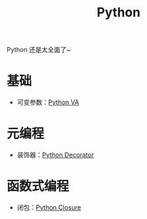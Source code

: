 :PROPERTIES:
:ID:       c7a6fb83-aaa7-485c-b32b-93ef16b7affa
:END:
#+title: Python

Python 还是太全面了~

* 基础
- 可变参数：[[id:2fd92f8f-5bc0-41b2-b5c4-a4955d339b06][Python VA]]

* 元编程
- 装饰器：[[id:14647b81-6676-4ff0-af88-e7af3dc545dc][Python Decorator]]

* 函数式编程
- 闭包：[[id:a7dbf3a6-05a8-4408-950a-d80be197ab62][Python Closure]]
